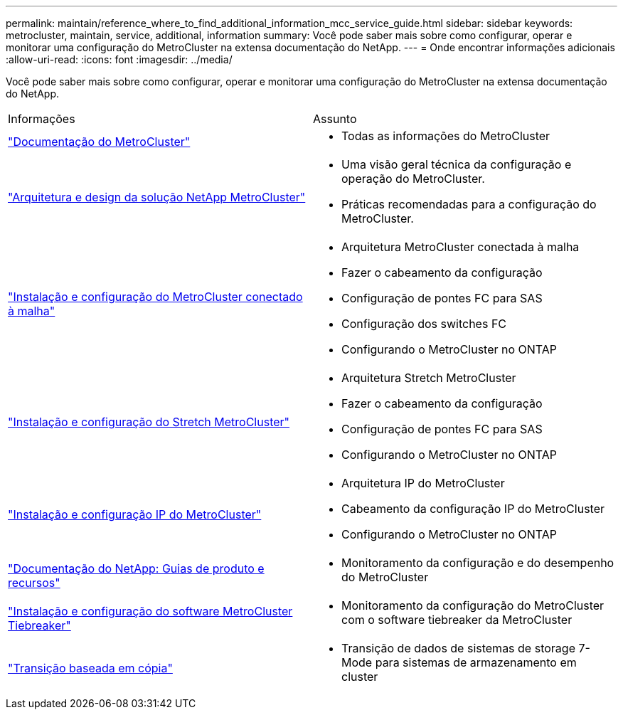 ---
permalink: maintain/reference_where_to_find_additional_information_mcc_service_guide.html 
sidebar: sidebar 
keywords: metrocluster, maintain, service, additional, information 
summary: Você pode saber mais sobre como configurar, operar e monitorar uma configuração do MetroCluster na extensa documentação do NetApp. 
---
= Onde encontrar informações adicionais
:allow-uri-read: 
:icons: font
:imagesdir: ../media/


[role="lead"]
Você pode saber mais sobre como configurar, operar e monitorar uma configuração do MetroCluster na extensa documentação do NetApp.

|===


| Informações | Assunto 


 a| 
link:../index.html["Documentação do MetroCluster"]
 a| 
* Todas as informações do MetroCluster




 a| 
https://www.netapp.com/pdf.html?item=/media/13480-tr4705.pdf["Arquitetura e design da solução NetApp MetroCluster"^]
 a| 
* Uma visão geral técnica da configuração e operação do MetroCluster.
* Práticas recomendadas para a configuração do MetroCluster.




 a| 
https://docs.netapp.com/us-en/ontap-metrocluster/install-fc/index.html["Instalação e configuração do MetroCluster conectado à malha"]
 a| 
* Arquitetura MetroCluster conectada à malha
* Fazer o cabeamento da configuração
* Configuração de pontes FC para SAS
* Configuração dos switches FC
* Configurando o MetroCluster no ONTAP




 a| 
https://docs.netapp.com/us-en/ontap-metrocluster/install-stretch/concept_considerations_differences.html["Instalação e configuração do Stretch MetroCluster"]
 a| 
* Arquitetura Stretch MetroCluster
* Fazer o cabeamento da configuração
* Configuração de pontes FC para SAS
* Configurando o MetroCluster no ONTAP




 a| 
https://docs.netapp.com/us-en/ontap-metrocluster/install-ip/concept_considerations_differences.html["Instalação e configuração IP do MetroCluster"]
 a| 
* Arquitetura IP do MetroCluster
* Cabeamento da configuração IP do MetroCluster
* Configurando o MetroCluster no ONTAP




 a| 
https://www.netapp.com/support-and-training/documentation/["Documentação do NetApp: Guias de produto e recursos"^]
 a| 
* Monitoramento da configuração e do desempenho do MetroCluster




 a| 
https://docs.netapp.com/us-en/ontap-metrocluster/tiebreaker/concept_overview_of_the_tiebreaker_software.html["Instalação e configuração do software MetroCluster Tiebreaker"]
 a| 
* Monitoramento da configuração do MetroCluster com o software tiebreaker da MetroCluster




 a| 
https://docs.netapp.com/us-en/ontap-7mode-transition/copy-based/index.html["Transição baseada em cópia"]
 a| 
* Transição de dados de sistemas de storage 7-Mode para sistemas de armazenamento em cluster


|===
